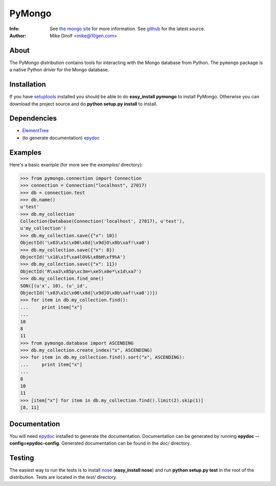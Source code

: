 =======
PyMongo
=======
:Info: See `the mongo site <http://www.mongodb.org>`_ for more information. See `github <http://github.com/mongodb/mongo-python-driver/tree>`_ for the latest source.
:Author: Mike Dirolf <mike@10gen.com>

About
=====
The PyMongo distribution contains tools for interacting with the Mongo database from Python.
The ``pymongo`` package is a native Python driver for the Mongo database.

Installation
============
If you have `setuptools <http://peak.telecommunity.com/DevCenter/setuptools>`_ installed you should be able to do **easy_install pymongo** to install PyMongo. Otherwise you can download the project source and do **python setup.py install** to install.

Dependencies
============
- `ElementTree <http://effbot.org/zone/element-index.htm>`_
- (to generate documentation) `epydoc <http://epydoc.sourceforge.net/>`_

Examples
========
Here's a basic example (for more see the *examples/* directory):

>>> from pymongo.connection import Connection
>>> connection = Connection("localhost", 27017)
>>> db = connection.test
>>> db.name()
u'test'
>>> db.my_collection
Collection(Database(Connection('localhost', 27017), u'test'),
u'my_collection')
>>> db.my_collection.save({"x": 10})
ObjectId('\x03\x1c\x06\x8d|\x9d}O\x8b\xaf!\xa0')
>>> db.my_collection.save({"x": 8})
ObjectId('\x18\x1f\xa4lOV&\x0bH\xf9%A')
>>> db.my_collection.save({"x": 11})
ObjectId('R\xa3\x85p\xc3m=\xe5\x0e*\x1d\xa7')
>>> db.my_collection.find_one()
SON([(u'x', 10), (u'_id',
ObjectId('\x03\x1c\x06\x8d|\x9d}O\x8b\xaf!\xa0'))])
>>> for item in db.my_collection.find():
...     print item["x"]
...
10
8
11
>>> from pymongo.database import ASCENDING
>>> db.my_collection.create_index("x", ASCENDING)
>>> for item in db.my_collection.find().sort("x", ASCENDING):
...     print item["x"]
...
8
10
11
>>> [item["x"] for item in db.my_collection.find().limit(2).skip(1)]
[8, 11]

Documentation
=============
You will need `epydoc <http://epydoc.sourceforge.net/>`_ installed to generate the documentation. Documentation can be generated by running **epydoc --config=epydoc-config**. Generated documentation can be found in the *doc/* directory.

Testing
=======
The easiest way to run the tests is to install `nose <http://somethingaboutorange.com/mrl/projects/nose/>`_ (**easy_install nose**) and run **python setup.py test** in the root of the distribution. Tests are located in the *test/* directory.
